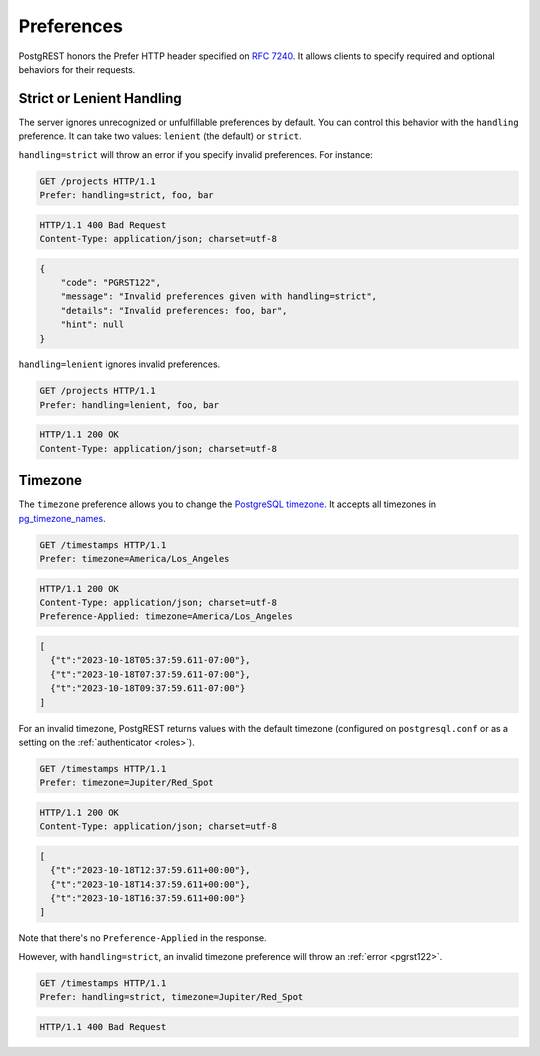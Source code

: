 .. _preferences:

Preferences
###########

PostgREST honors the Prefer HTTP header specified on `RFC 7240 <https://www.rfc-editor.org/rfc/rfc7240.html>`_. It allows clients to specify required and optional behaviors for their requests.

.. _prefer_handling:

Strict or Lenient Handling
==========================

The server ignores unrecognized or unfulfillable preferences by default. You can control this behavior with the ``handling`` preference. It can take two values: ``lenient`` (the default) or ``strict``.

``handling=strict`` will throw an error if you specify invalid preferences. For instance:

.. code-block:: http

  GET /projects HTTP/1.1
  Prefer: handling=strict, foo, bar

.. code-block:: http

  HTTP/1.1 400 Bad Request
  Content-Type: application/json; charset=utf-8

.. code-block:: json

  {
      "code": "PGRST122",
      "message": "Invalid preferences given with handling=strict",
      "details": "Invalid preferences: foo, bar",
      "hint": null
  }


``handling=lenient`` ignores invalid preferences.

.. code-block:: http

  GET /projects HTTP/1.1
  Prefer: handling=lenient, foo, bar

.. code-block:: http

  HTTP/1.1 200 OK
  Content-Type: application/json; charset=utf-8

.. _prefer_timezone:

Timezone
========

The ``timezone`` preference allows you to change the `PostgreSQL timezone <https://www.postgresql.org/docs/current/runtime-config-client.html#GUC-TIMEZONE>`_. It accepts all timezones in `pg_timezone_names <https://www.postgresql.org/docs/current/view-pg-timezone-names.html>`_.


.. code-block:: http

  GET /timestamps HTTP/1.1
  Prefer: timezone=America/Los_Angeles

.. code-block:: http

  HTTP/1.1 200 OK
  Content-Type: application/json; charset=utf-8
  Preference-Applied: timezone=America/Los_Angeles

.. code-block:: json
  
  [
    {"t":"2023-10-18T05:37:59.611-07:00"},
    {"t":"2023-10-18T07:37:59.611-07:00"},
    {"t":"2023-10-18T09:37:59.611-07:00"}
  ]

For an invalid timezone, PostgREST returns values with the default timezone (configured on ``postgresql.conf`` or as a setting on the :ref:`authenticator <roles>`).

.. code-block:: http

  GET /timestamps HTTP/1.1
  Prefer: timezone=Jupiter/Red_Spot

.. code-block:: http

  HTTP/1.1 200 OK
  Content-Type: application/json; charset=utf-8

.. code-block:: json
  
  [
    {"t":"2023-10-18T12:37:59.611+00:00"},
    {"t":"2023-10-18T14:37:59.611+00:00"},
    {"t":"2023-10-18T16:37:59.611+00:00"}
  ]

Note that there's no ``Preference-Applied`` in the response.

However, with ``handling=strict``, an invalid timezone preference will throw an :ref:`error <pgrst122>`.

.. code-block:: http

  GET /timestamps HTTP/1.1
  Prefer: handling=strict, timezone=Jupiter/Red_Spot
  
.. code-block:: http

  HTTP/1.1 400 Bad Request
